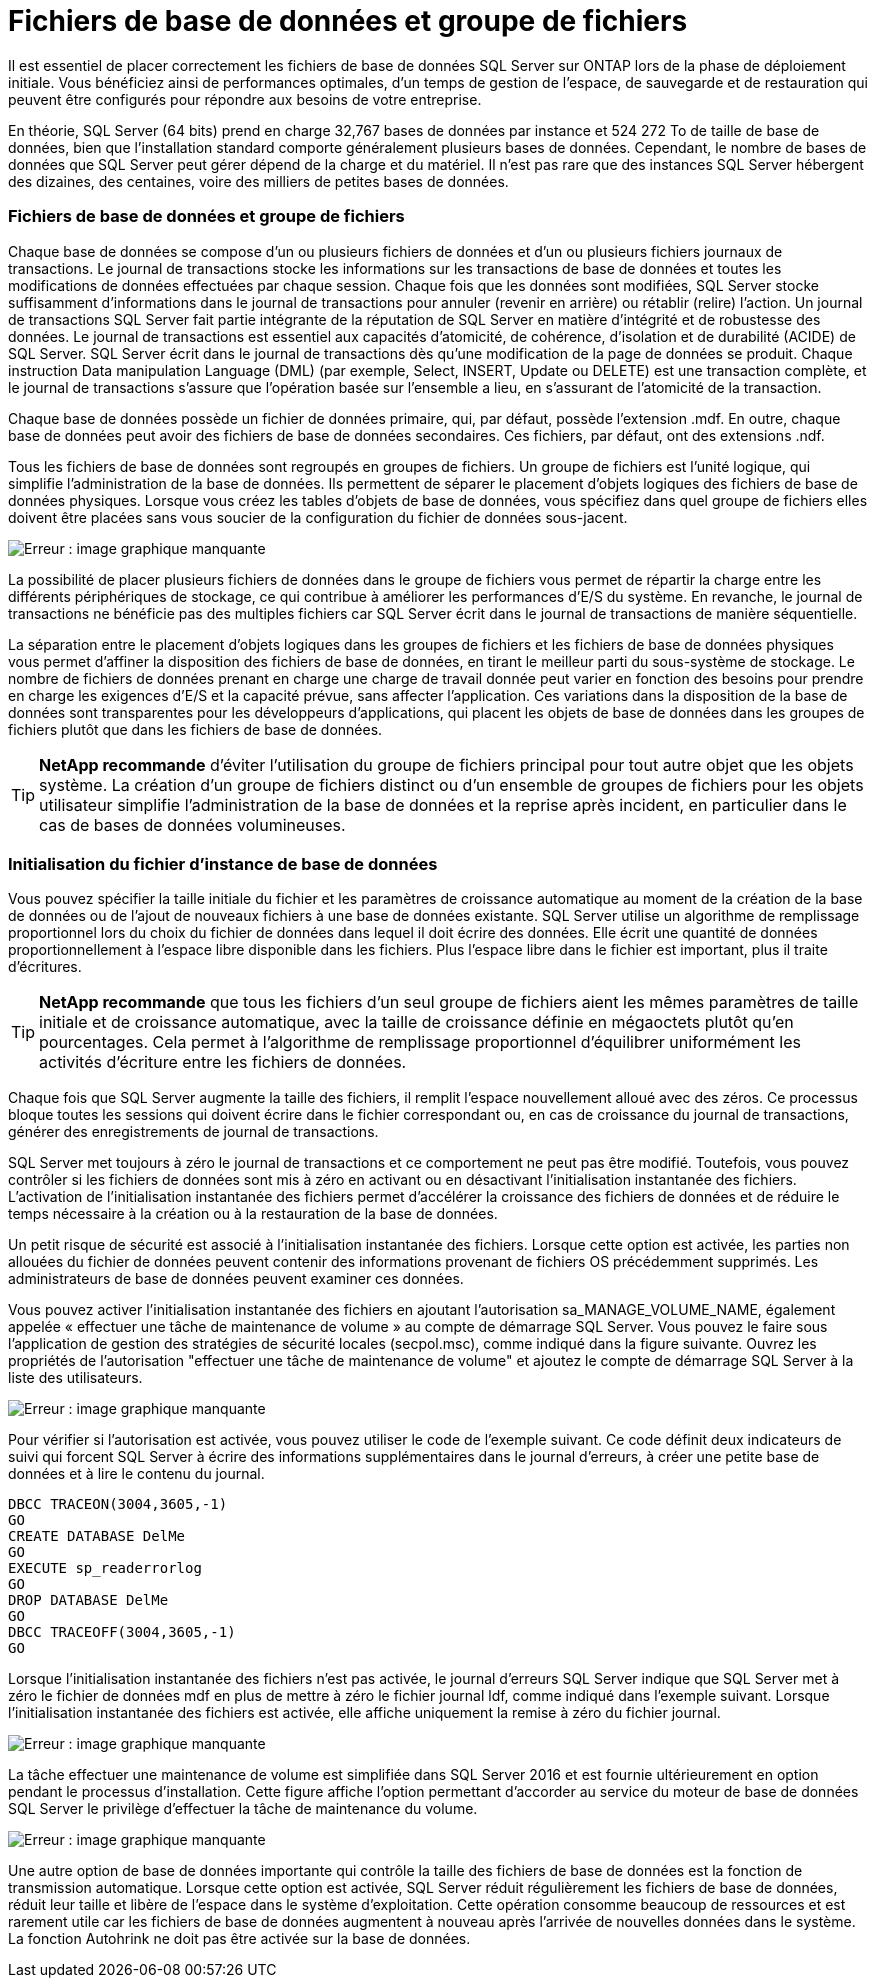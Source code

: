 = Fichiers de base de données et groupe de fichiers
:allow-uri-read: 


[role="lead"]
Il est essentiel de placer correctement les fichiers de base de données SQL Server sur ONTAP lors de la phase de déploiement initiale. Vous bénéficiez ainsi de performances optimales, d'un temps de gestion de l'espace, de sauvegarde et de restauration qui peuvent être configurés pour répondre aux besoins de votre entreprise.

En théorie, SQL Server (64 bits) prend en charge 32,767 bases de données par instance et 524 272 To de taille de base de données, bien que l'installation standard comporte généralement plusieurs bases de données. Cependant, le nombre de bases de données que SQL Server peut gérer dépend de la charge et du matériel. Il n'est pas rare que des instances SQL Server hébergent des dizaines, des centaines, voire des milliers de petites bases de données.



=== Fichiers de base de données et groupe de fichiers

Chaque base de données se compose d'un ou plusieurs fichiers de données et d'un ou plusieurs fichiers journaux de transactions. Le journal de transactions stocke les informations sur les transactions de base de données et toutes les modifications de données effectuées par chaque session. Chaque fois que les données sont modifiées, SQL Server stocke suffisamment d'informations dans le journal de transactions pour annuler (revenir en arrière) ou rétablir (relire) l'action. Un journal de transactions SQL Server fait partie intégrante de la réputation de SQL Server en matière d'intégrité et de robustesse des données. Le journal de transactions est essentiel aux capacités d'atomicité, de cohérence, d'isolation et de durabilité (ACIDE) de SQL Server. SQL Server écrit dans le journal de transactions dès qu'une modification de la page de données se produit. Chaque instruction Data manipulation Language (DML) (par exemple, Select, INSERT, Update ou DELETE) est une transaction complète, et le journal de transactions s'assure que l'opération basée sur l'ensemble a lieu, en s'assurant de l'atomicité de la transaction.

Chaque base de données possède un fichier de données primaire, qui, par défaut, possède l'extension .mdf. En outre, chaque base de données peut avoir des fichiers de base de données secondaires. Ces fichiers, par défaut, ont des extensions .ndf.

Tous les fichiers de base de données sont regroupés en groupes de fichiers. Un groupe de fichiers est l'unité logique, qui simplifie l'administration de la base de données. Ils permettent de séparer le placement d'objets logiques des fichiers de base de données physiques. Lorsque vous créez les tables d'objets de base de données, vous spécifiez dans quel groupe de fichiers elles doivent être placées sans vous soucier de la configuration du fichier de données sous-jacent.

image:mssql-filegroups.png["Erreur : image graphique manquante"]

La possibilité de placer plusieurs fichiers de données dans le groupe de fichiers vous permet de répartir la charge entre les différents périphériques de stockage, ce qui contribue à améliorer les performances d'E/S du système. En revanche, le journal de transactions ne bénéficie pas des multiples fichiers car SQL Server écrit dans le journal de transactions de manière séquentielle.

La séparation entre le placement d'objets logiques dans les groupes de fichiers et les fichiers de base de données physiques vous permet d'affiner la disposition des fichiers de base de données, en tirant le meilleur parti du sous-système de stockage. Le nombre de fichiers de données prenant en charge une charge de travail donnée peut varier en fonction des besoins pour prendre en charge les exigences d'E/S et la capacité prévue, sans affecter l'application. Ces variations dans la disposition de la base de données sont transparentes pour les développeurs d'applications, qui placent les objets de base de données dans les groupes de fichiers plutôt que dans les fichiers de base de données.


TIP: *NetApp recommande* d'éviter l'utilisation du groupe de fichiers principal pour tout autre objet que les objets système. La création d'un groupe de fichiers distinct ou d'un ensemble de groupes de fichiers pour les objets utilisateur simplifie l'administration de la base de données et la reprise après incident, en particulier dans le cas de bases de données volumineuses.



=== Initialisation du fichier d'instance de base de données

Vous pouvez spécifier la taille initiale du fichier et les paramètres de croissance automatique au moment de la création de la base de données ou de l'ajout de nouveaux fichiers à une base de données existante. SQL Server utilise un algorithme de remplissage proportionnel lors du choix du fichier de données dans lequel il doit écrire des données. Elle écrit une quantité de données proportionnellement à l'espace libre disponible dans les fichiers. Plus l'espace libre dans le fichier est important, plus il traite d'écritures.


TIP: *NetApp recommande* que tous les fichiers d'un seul groupe de fichiers aient les mêmes paramètres de taille initiale et de croissance automatique, avec la taille de croissance définie en mégaoctets plutôt qu'en pourcentages. Cela permet à l'algorithme de remplissage proportionnel d'équilibrer uniformément les activités d'écriture entre les fichiers de données.

Chaque fois que SQL Server augmente la taille des fichiers, il remplit l'espace nouvellement alloué avec des zéros. Ce processus bloque toutes les sessions qui doivent écrire dans le fichier correspondant ou, en cas de croissance du journal de transactions, générer des enregistrements de journal de transactions.

SQL Server met toujours à zéro le journal de transactions et ce comportement ne peut pas être modifié. Toutefois, vous pouvez contrôler si les fichiers de données sont mis à zéro en activant ou en désactivant l'initialisation instantanée des fichiers. L'activation de l'initialisation instantanée des fichiers permet d'accélérer la croissance des fichiers de données et de réduire le temps nécessaire à la création ou à la restauration de la base de données.

Un petit risque de sécurité est associé à l'initialisation instantanée des fichiers. Lorsque cette option est activée, les parties non allouées du fichier de données peuvent contenir des informations provenant de fichiers OS précédemment supprimés. Les administrateurs de base de données peuvent examiner ces données.

Vous pouvez activer l'initialisation instantanée des fichiers en ajoutant l'autorisation sa_MANAGE_VOLUME_NAME, également appelée « effectuer une tâche de maintenance de volume » au compte de démarrage SQL Server. Vous pouvez le faire sous l'application de gestion des stratégies de sécurité locales (secpol.msc), comme indiqué dans la figure suivante. Ouvrez les propriétés de l'autorisation "effectuer une tâche de maintenance de volume" et ajoutez le compte de démarrage SQL Server à la liste des utilisateurs.

image:mssql-security-policy.png["Erreur : image graphique manquante"]

Pour vérifier si l'autorisation est activée, vous pouvez utiliser le code de l'exemple suivant. Ce code définit deux indicateurs de suivi qui forcent SQL Server à écrire des informations supplémentaires dans le journal d'erreurs, à créer une petite base de données et à lire le contenu du journal.

....
DBCC TRACEON(3004,3605,-1)
GO
CREATE DATABASE DelMe
GO
EXECUTE sp_readerrorlog
GO
DROP DATABASE DelMe
GO
DBCC TRACEOFF(3004,3605,-1)
GO
....
Lorsque l'initialisation instantanée des fichiers n'est pas activée, le journal d'erreurs SQL Server indique que SQL Server met à zéro le fichier de données mdf en plus de mettre à zéro le fichier journal ldf, comme indiqué dans l'exemple suivant. Lorsque l'initialisation instantanée des fichiers est activée, elle affiche uniquement la remise à zéro du fichier journal.

image:mssql-zeroing.png["Erreur : image graphique manquante"]

La tâche effectuer une maintenance de volume est simplifiée dans SQL Server 2016 et est fournie ultérieurement en option pendant le processus d'installation. Cette figure affiche l'option permettant d'accorder au service du moteur de base de données SQL Server le privilège d'effectuer la tâche de maintenance du volume.

image:mssql-maintenance.png["Erreur : image graphique manquante"]

Une autre option de base de données importante qui contrôle la taille des fichiers de base de données est la fonction de transmission automatique. Lorsque cette option est activée, SQL Server réduit régulièrement les fichiers de base de données, réduit leur taille et libère de l'espace dans le système d'exploitation. Cette opération consomme beaucoup de ressources et est rarement utile car les fichiers de base de données augmentent à nouveau après l'arrivée de nouvelles données dans le système. La fonction Autohrink ne doit pas être activée sur la base de données.

